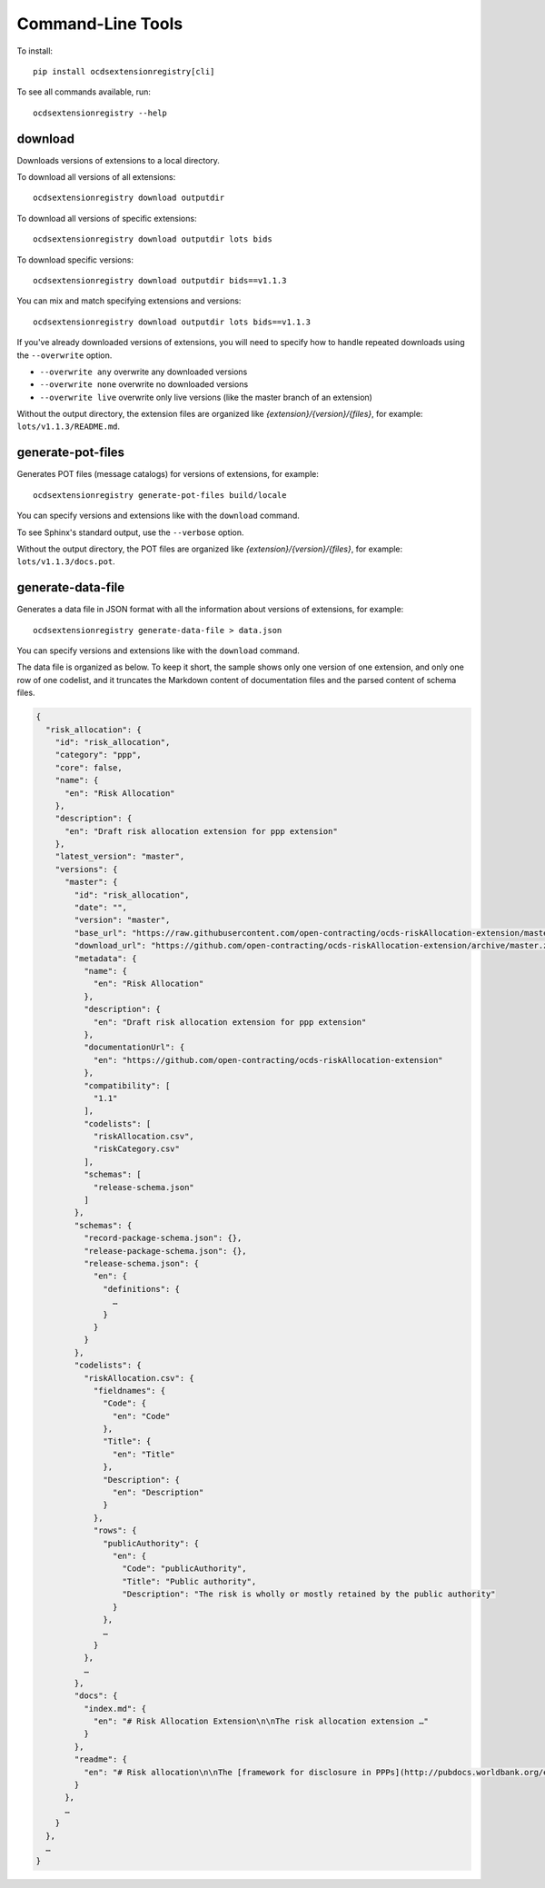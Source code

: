 Command-Line Tools
==================

To install::

    pip install ocdsextensionregistry[cli]

To see all commands available, run::

    ocdsextensionregistry --help

download
--------

Downloads versions of extensions to a local directory.

To download all versions of all extensions::

    ocdsextensionregistry download outputdir

To download all versions of specific extensions::

    ocdsextensionregistry download outputdir lots bids

To download specific versions::

    ocdsextensionregistry download outputdir bids==v1.1.3

You can mix and match specifying extensions and versions::

    ocdsextensionregistry download outputdir lots bids==v1.1.3

If you've already downloaded versions of extensions, you will need to specify how to handle repeated downloads using the ``--overwrite`` option.

* ``--overwrite any`` overwrite any downloaded versions
* ``--overwrite none`` overwrite no downloaded versions
* ``--overwrite live`` overwrite only live versions (like the master branch of an extension)

Without the output directory, the extension files are organized like `{extension}/{version}/{files}`, for example: ``lots/v1.1.3/README.md``.

generate-pot-files
------------------

Generates POT files (message catalogs) for versions of extensions, for example::

    ocdsextensionregistry generate-pot-files build/locale

You can specify versions and extensions like with the ``download`` command.

To see Sphinx's standard output, use the ``--verbose`` option.

Without the output directory, the POT files are organized like `{extension}/{version}/{files}`, for example: ``lots/v1.1.3/docs.pot``.

generate-data-file
------------------

Generates a data file in JSON format with all the information about versions of extensions, for example::

    ocdsextensionregistry generate-data-file > data.json

You can specify versions and extensions like with the ``download`` command.

The data file is organized as below. To keep it short, the sample shows only one version of one extension, and only one row of one codelist, and it truncates the Markdown content of documentation files and the parsed content of schema files.

.. code:: json

    {
      "risk_allocation": {
        "id": "risk_allocation",
        "category": "ppp",
        "core": false,
        "name": {
          "en": "Risk Allocation"
        },
        "description": {
          "en": "Draft risk allocation extension for ppp extension"
        },
        "latest_version": "master",
        "versions": {
          "master": {
            "id": "risk_allocation",
            "date": "",
            "version": "master",
            "base_url": "https://raw.githubusercontent.com/open-contracting/ocds-riskAllocation-extension/master/",
            "download_url": "https://github.com/open-contracting/ocds-riskAllocation-extension/archive/master.zip",
            "metadata": {
              "name": {
                "en": "Risk Allocation"
              },
              "description": {
                "en": "Draft risk allocation extension for ppp extension"
              },
              "documentationUrl": {
                "en": "https://github.com/open-contracting/ocds-riskAllocation-extension"
              },
              "compatibility": [
                "1.1"
              ],
              "codelists": [
                "riskAllocation.csv",
                "riskCategory.csv"
              ],
              "schemas": [
                "release-schema.json"
              ]
            },
            "schemas": {
              "record-package-schema.json": {},
              "release-package-schema.json": {},
              "release-schema.json": {
                "en": {
                  "definitions": {
                    …
                  }
                }
              }
            },
            "codelists": {
              "riskAllocation.csv": {
                "fieldnames": {
                  "Code": {
                    "en": "Code"
                  },
                  "Title": {
                    "en": "Title"
                  },
                  "Description": {
                    "en": "Description"
                  }
                },
                "rows": {
                  "publicAuthority": {
                    "en": {
                      "Code": "publicAuthority",
                      "Title": "Public authority",
                      "Description": "The risk is wholly or mostly retained by the public authority"
                    }
                  },
                  …
                }
              },
              …
            },
            "docs": {
              "index.md": {
                "en": "# Risk Allocation Extension\n\nThe risk allocation extension …"
              }
            },
            "readme": {
              "en": "# Risk allocation\n\nThe [framework for disclosure in PPPs](http://pubdocs.worldbank.org/en/773541448296707678/Disclosure-in-PPPs-Framework.pdf) …"
            }
          },
          …
        }
      },
      …
    }

